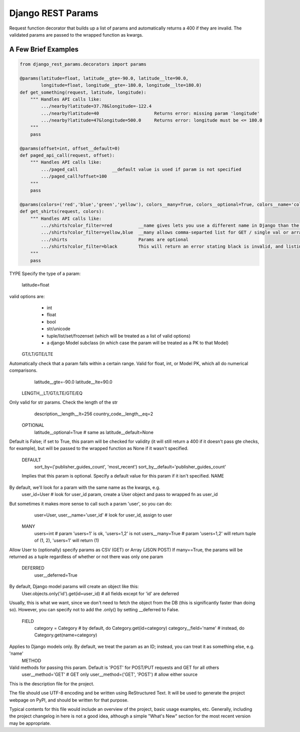 Django REST Params
==================

Request function decorator that builds up a list of params and automatically returns a 400 if they are invalid.
The validated params are passed to the wrapped function as kwargs.

A Few Brief Examples
--------------------

.. code:: python

   from django_rest_params.decorators import params
   
   @params(latitude=float, latitude__gte=-90.0, latitude__lte=90.0,
           longitude=float, longitude__gte=-180.0, longitude__lte=180.0)
   def get_something(request, latitude, longitude):
       """ Handles API calls like:
           .../nearby?latitude=37.78&longitude=-122.4
           .../nearby?latitude=40                     Returns error: missing param 'longitude'
           .../nearby?latitude=47&longitude=500.0     Returns error: longitude must be <= 180.0
       """
       pass
        
   @params(offset=int, offset__default=0)
   def paged_api_call(request, offset):
       """ Handles API calls like:
           .../paged_call             __default value is used if param is not specified
           .../paged_call?offset=100
       """
       pass
        
   @params(colors=('red','blue','green','yellow'), colors__many=True, colors__optional=True, colors__name='color_filter')
   def get_shirts(request, colors):
       """ Handles API calls like:
           .../shirts?color_filter=red          __name gives lets you use a different name in Django than the actual API param
           .../shirts?color_filter=yellow,blue  __many allows comma-separted list for GET / single val or array for POST
           .../shirts                           Params are optional
           .../shirts?color_filter=black        This will return an error stating black is invalid, and listing the valid options
       """
       pass


TYPE
Specify the type of a param:
  latitude=float
valid options are:
  * int
  * float
  * bool
  * str/unicode
  * tuple/list/set/frozenset (which will be treated as a list of valid options)
  * a django Model subclass (in which case the param will be treated as a PK to that Model)
 GT/LT/GTE/LTE
Automatically check that a param falls within a certain range. Valid for float, int, or Model PK, which all do numerical comparisons.
  latitude__gte=-90.0
  latitude__lte=90.0
 LENGTH__LT/GT/LTE/GTE/EQ
Only valid for str params. Check the length of the str
  description__length__lt=256
  country_code__length__eq=2
 OPTIONAL
  latitude__optional=True # same as latitude__default=None
Default is False; if set to True, this param will be checked for validity (it will still return a 400 if it doesn't pass gte checks, for example),
but will be passed to the wrapped function as None if it wasn't specified.
 DEFAULT
  sort_by=('publisher_guides_count', 'most_recent')
  sort_by__default='publisher_guides_count'
 Implies that this param is optional.
 Specify a default value for this param if it isn't specified.
 NAME
By default, we'll look for a param with the same name as the kwargs, e.g.
  user_id=User # look for user_id param, create a User object and pass to wrapped fn as user_id
But sometimes it makes more sense to call such a param 'user', so you can do:
  user=User, user__name='user_id' # look for user_id, assign to user
 MANY
  users=int # param 'users=1' is ok, 'users=1,2' is not
  users__many=True # param 'users=1,2' will return tuple of (1, 2), 'users=1' will return (1)
Allow User to (optionally) specify params as CSV (GET) or Array (JSON POST)
If many==True, the params will be returned as a tuple regardless of whether or not there was only one param
 DEFERRED
  user__deferred=True
By default, Django model params will create an object like this:
  User.objects.only('id').get(id=user_id) # all fields except for 'id' are deferred
Usually, this is what we want, since we don't need to fetch the object from the DB (this is significantly faster than doing so).
However, you can specify not to add the .only() by setting __deferred to False.
 FIELD
  category = Category # by default, do Category.get(id=category)
  category__field='name' # instead, do Category.get(name=category)
Applies to Django models only. By default, we treat the param as an ID; instead, you can treat it as something else, e.g. 'name'
 METHOD
Valid methods for passing this param. Default is 'POST' for POST/PUT requests and GET for all others
  user__method='GET' # GET only
  user__method=('GET', 'POST') # allow either source

This is the description file for the project.

The file should use UTF-8 encoding and be written using ReStructured Text. It
will be used to generate the project webpage on PyPI, and should be written for
that purpose.

Typical contents for this file would include an overview of the project, basic
usage examples, etc. Generally, including the project changelog in here is not
a good idea, although a simple "What's New" section for the most recent version
may be appropriate.
